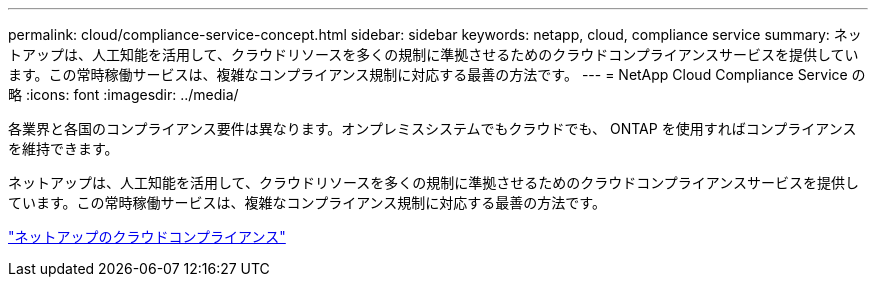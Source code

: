 ---
permalink: cloud/compliance-service-concept.html 
sidebar: sidebar 
keywords: netapp, cloud, compliance service 
summary: ネットアップは、人工知能を活用して、クラウドリソースを多くの規制に準拠させるためのクラウドコンプライアンスサービスを提供しています。この常時稼働サービスは、複雑なコンプライアンス規制に対応する最善の方法です。 
---
= NetApp Cloud Compliance Service の略
:icons: font
:imagesdir: ../media/


[role="lead"]
各業界と各国のコンプライアンス要件は異なります。オンプレミスシステムでもクラウドでも、 ONTAP を使用すればコンプライアンスを維持できます。

ネットアップは、人工知能を活用して、クラウドリソースを多くの規制に準拠させるためのクラウドコンプライアンスサービスを提供しています。この常時稼働サービスは、複雑なコンプライアンス規制に対応する最善の方法です。

https://cloud.netapp.com/cloud-compliance["ネットアップのクラウドコンプライアンス"]
